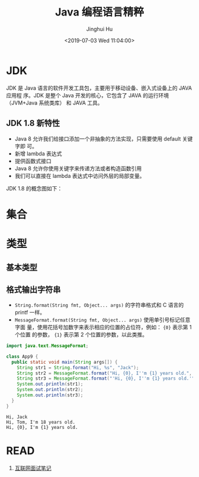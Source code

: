 # -*- org-confirm-babel-evaluate: nil -*-
#+TITLE: Java 编程语言精粹
#+AUTHOR: Jinghui Hu
#+EMAIL: hujinghui@buaa.edu.cn
#+DATE: <2019-07-03 Wed 11:04:00>
#+HTML_LINK_UP: ../readme.html
#+HTML_LINK_HOME: ../index.html
#+TAGS: java programming language distilled


* JDK
  JDK 是 Java 语言的软件开发工具包，主要用于移动设备、嵌入式设备上的 JAVA 应用程
  序。JDK 是整个 Java 开发的核心，它包含了 JAVA 的运行环境（JVM+Java 系统类库）
  和 JAVA 工具。

** JDK 1.8 新特性
   - Java 8 允许我们给接口添加一个非抽象的方法实现，只需要使用 default 关键字即
     可。
   - 新增 lambda 表达式
   - 提供函数式接口
   - Java 8 允许你使用关键字来传递方法或者构造函数引用
   - 我们可以直接在 lambda 表达式中访问外层的局部变量。

   JDK 1.8 的概念图如下：

   [[file:../static/image/2019/07/jdk8-conceptual-diagram.png]]

* 集合
  [[file:../static/image/2019/07/java-collections.png]]

* 类型
** 基本类型
** 格式输出字符串
   - ~String.format(String fmt, Object... args)~ 的字符串格式和 C 语言的 printf
     一样。
   - ~MessageFormat.format(String fmt, Object... args)~ 使用单引号标记任意字面
     量，使用花括号加数字来表示相应的位置的占位符，例如： ={0}= 表示第 1 个位置
     的参数， ={1}= 表示第 2 个位置的参数，以此类推。

   #+BEGIN_SRC java :classname App9 :exports both :results output
     import java.text.MessageFormat;

     class App9 {
       public static void main(String args[]) {
         String str1 = String.format("Hi, %s", "Jack");
         String str2 = MessageFormat.format("Hi, {0}, I''m {1} years old.", "Tom", 18);
         String str3 = MessageFormat.format("'Hi, {0}, I''m {1} years old.'", "Tom", 18);
         System.out.println(str1);
         System.out.println(str2);
         System.out.println(str3);
       }
     }
   #+END_SRC

   #+RESULTS:
   : Hi, Jack
   : Hi, Tom, I'm 18 years old.
   : Hi, {0}, I'm {1} years old.

* READ
  1. [[https://zhengjianglong.gitbooks.io/note-of-interview/][互联网面试笔记]]
